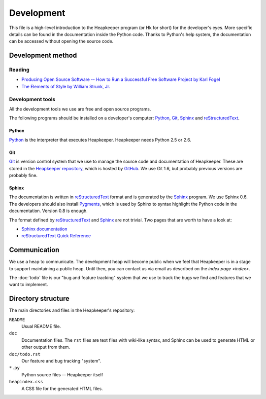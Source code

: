 Development
===========

This file is a high-level introduction to the Heapkeeper program (or Hk for
short) for the developer's eyes. More specific details can be found in the
documentation inside the Python code. Thanks to Python's help system, the
documentation can be accessed without opening the source code.

Development method
------------------

Reading
^^^^^^^

* `Producing Open Source Software -- How to Run a Successful Free
  Software Project by Karl Fogel`__
* `The Elements of Style by William Strunk, Jr.`__

__ http://producingoss.com/
__ http://en.wikisource.org/wiki/The_Elements_of_Style

Development tools
^^^^^^^^^^^^^^^^^

All the development tools we use are free and open source programs.

The following programs should be installed on a developer's computer: Python_,
Git_, Sphinx_ and reStructuredText_.

Python
""""""

Python_ is the interpreter that executes Heapkeeper. Heapkeeper needs Python
2.5 or 2.6.

.. _`Python`: http://www.python.org/

Git
"""

Git_ is version control system that we use to manage the source code and
documentation of Heapkeeper. These are stored in the `Heapkeeper repository`_,
which is hosted by GitHub_. We use Git 1.6, but probably previous versions are
probably fine. 

.. _`Git`: http://git-scm.com/
.. _`GitHub`: http://github.com/
.. _`Heapkeeper repository`: http://github.com/hcs42/heapkeeper/

Sphinx
""""""

The documentation is written in reStructuredText_ format and is generated by
the Sphinx_ program. We use Sphinx 0.6. The developers should also install
Pygments_, which is used by Sphinx to syntax highlight the Python code in the
documentation. Version 0.8 is enough.

The format defined by reStructuredText_ and Sphinx_ are not trivial. Two pages
that are worth to have a look at:

* `Sphinx documentation`_
* `reStructuredText Quick Reference`_

.. _`reStructuredText`: http://docutils.sourceforge.net/rst.html  
.. _`reStructuredText Quick Reference`:
   http://docutils.sourceforge.net/docs/user/rst/quickref.html
.. _`Sphinx`: http://sphinx.pocoo.org/
.. _`Sphinx documentation`: http://sphinx.pocoo.org/contents.html
.. _`Pygments`: http://pygments.org/

Communication
-------------

We use a heap to communicate. The development heap will become public when
we feel that Heapkeeper is in a stage to support maintaining a public heap.
Until then, you can contact us via email as described on the
`index page <index>`.

The :doc:`todo` file is our "bug and feature tracking" system that we use to
track the bugs we find and features that we want to implement.

Directory structure
-------------------

The main directories and files in the Heapkeeper's repository:

``README``
  Usual README file.
``doc``
  Documentation files. The ``rst`` files are text files with wiki-like syntax,
  and Sphinx can be used to generate HTML or other output from them.
``doc/todo.rst``
   Our feature and bug tracking "system".
``*.py``
   Python source files -- Heapkeeper itself
``heapindex.css``
   A CSS file for the generated HTML files.
